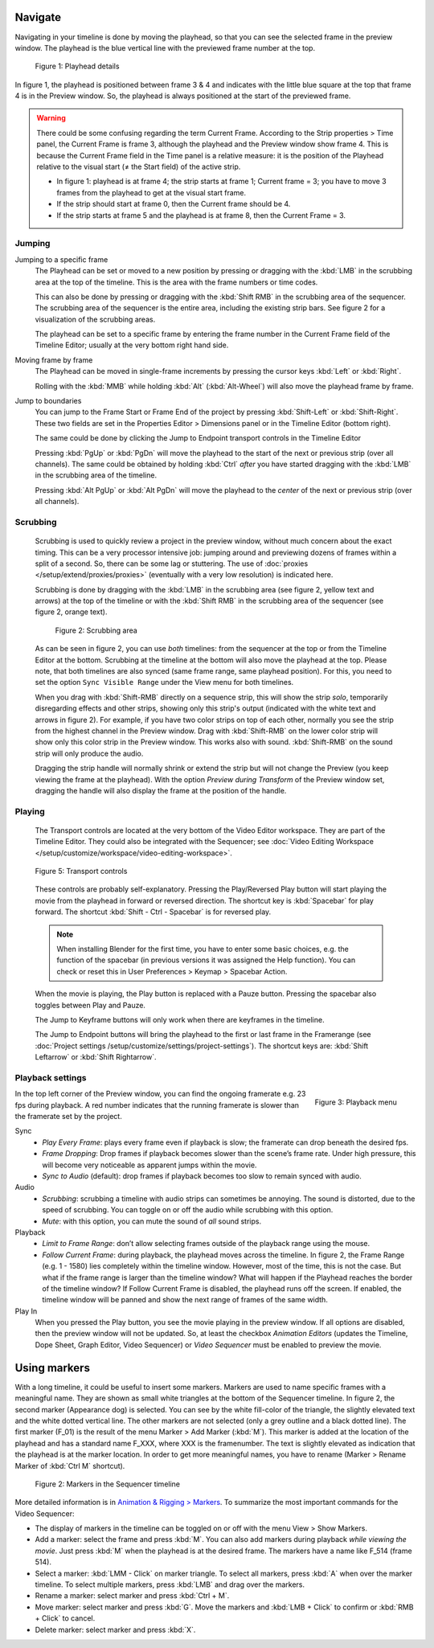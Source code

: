 Navigate
........

Navigating in your timeline is done by moving the playhead, so that you can see the selected frame in the preview window. The playhead is the blue vertical line with the previewed frame number at the top.

.. figure:: /images/editors_vse_sequencer_timeline_playhead.svg
   :alt: Playhead

   Figure 1: Playhead details

In figure 1, the playhead is positioned between frame 3 & 4 and indicates with the little blue square at the top that frame 4 is in the Preview window. So, the playhead is always positioned at the start of the previewed frame.

.. |notequal| unicode:: 0x2260

.. Warning::
   There could be some confusing regarding the term Current Frame. According to the Strip properties > Time panel, the Current Frame is frame 3, although the playhead and the Preview window show frame 4. This is because the Current Frame field in the Time panel is a relative measure: it is the position of the Playhead relative to the visual start (|notequal| the Start field) of the active strip.
   
   * In figure 1: playhead is at frame 4; the strip starts at frame 1; Current frame = 3; you have to move 3 frames from the playhead to get at the visual start frame.
   * If the strip should start at frame 0, then the Current frame should be 4.
   * If the strip starts at frame 5 and the playhead is at frame 8, then the Current Frame = 3.

Jumping
,,,,,,,

Jumping to a specific frame
   The Playhead can be set or moved to a new position by pressing or dragging with the  :kbd:`LMB` in the scrubbing area at the top of the timeline. This is the area with the frame numbers or time codes.

   This can also be done by pressing or dragging with the  :kbd:`Shift RMB` in the scrubbing area of the sequencer. The scrubbing area of the sequencer is the entire area, including the existing strip bars. See figure 2 for a visualization of the scrubbing areas.

   The playhead can be set to a specific frame by entering the frame number in the Current Frame field of the Timeline Editor; usually at the very bottom right hand side.

Moving frame by frame
   The Playhead can be moved in single-frame increments by pressing the cursor keys :kbd:`Left` or :kbd:`Right`.

   Rolling with the :kbd:`MMB` while holding :kbd:`Alt` (:kbd:`Alt-Wheel`) will also move the playhead frame by frame.

Jump to boundaries
   You can jump to the Frame Start or Frame End of the project by pressing :kbd:`Shift-Left` or :kbd:`Shift-Right`. These two fields are set in the Properties Editor > Dimensions panel or in the Timeline Editor (bottom right).
   
   The same could be done by clicking the Jump to Endpoint transport controls in the Timeline Editor

   Pressing :kbd:`PgUp` or :kbd:`PgDn` will move the playhead to the start of the next or previous strip (over all channels). The same could be obtained by holding :kbd:`Ctrl` *after* you have started dragging with the :kbd:`LMB` in the scrubbing area of the timeline.

   Pressing :kbd:`Alt PgUp` or :kbd:`Alt PgDn` will move the playhead to the *center* of the next or previous strip (over all channels).

Scrubbing
,,,,,,,,,

   Scrubbing is used to quickly review a project in the preview window, without much concern about the exact timing. This can be a very processor intensive job: jumping around and previewing dozens of frames within a split of a second. So, there can be some lag or stuttering. The use of :doc:`proxies </setup/extend/proxies/proxies>` (eventually with a very low resolution) is indicated here.

   Scrubbing is done by dragging with the :kbd:`LMB` in the scrubbing area (see figure 2, yellow text and arrows) at the top of the timeline or with the :kbd:`Shift RMB` in the scrubbing area of the sequencer (see figure 2, orange text).

   .. figure:: /images/editors_vse_sequencer_timeline_scrubbing.svg
      :alt: Scrubbing area
      
      Figure 2: Scrubbing area

   As can be seen in figure 2, you can use *both* timelines: from the sequencer at the top or from the Timeline Editor at the bottom. Scrubbing at the timeline at the bottom will also move the playhead at the top. Please note, that both timelines are also synced (same frame range, same playhead position). For this, you need to set the option ``Sync Visible Range`` under the View menu for both timelines.
   
   When you drag with :kbd:`Shift-RMB` directly on a sequence strip, this will show the strip *solo*, temporarily disregarding effects and other strips, showing only this strip's output (indicated with the white text and arrows in figure 2). For example, if you have two color strips on top of each other, normally you see the strip from the highest channel in the Preview window. Drag with :kbd:`Shift-RMB` on the lower color strip will show only this color strip in the Preview window. This works also with sound. :kbd:`Shift-RMB` on the sound strip will only produce the audio.

   Dragging the strip handle will normally shrink or extend the strip but will not change the Preview (you keep viewing the frame at the playhead). With the option *Preview during Transform* of the Preview window set, dragging the handle will also display the frame at the position of the handle.

Playing
,,,,,,,

   The Transport controls are located at the very bottom of the Video Editor workspace. They are part of the Timeline Editor. They could also be integrated with the Sequencer; see :doc:`Video Editing Workspace </setup/customize/workspace/video-editing-workspace>`.

   .. figure:: /images/editors_vse_sequencer_timeline_transport-controls.png 
      :alt: Transport controls
      :align: center

   
      Figure 5: Transport controls

   These controls are probably self-explanatory. Pressing the Play/Reversed Play button will start playing the movie from the playhead in forward or reversed direction. The shortcut key is :kbd:`Spacebar` for play forward. The shortcut :kbd:`Shift - Ctrl - Spacebar` is for reversed play. 
   
   .. note::
      When installing Blender for the first time, you have to enter some basic choices, e.g. the function of the spacebar (in previous versions it was assigned the Help function). You can check or reset this in User Preferences > Keymap > Spacebar Action.

   When the movie is playing, the Play button is replaced with a Pauze button. Pressing the spacebar also toggles between Play and Pauze.

   The Jump to Keyframe buttons will only work when there are keyframes in the timeline.
   
   .. todo::
      Insert link to section about keyframes

   The Jump to Endpoint buttons will bring the playhead to the first or last frame in the Framerange (see :doc:`Project settings  /setup/customize/settings/project-settings`). The shortcut keys are: :kbd:`Shift Leftarrow` or :kbd:`Shift Rightarrow`.

Playback settings
,,,,,,,,,,,,,,,,,

.. role:: red
.. figure:: /images/editors_vse_sequencer_timeline_playback-menu.png
   :alt: Playback menu
   :scale: 40%
   :align: right

   Figure 3: Playback menu

In the top left corner of the Preview window, you can find the ongoing framerate e.g. 
:red:`23 fps` during playback. A red number indicates that the running framerate is slower than the framerate set by the project.

Sync
   - *Play Every Frame*: plays every frame even if playback is slow; the framerate can drop beneath the desired fps.
   - *Frame Dropping*: Drop frames if playback becomes slower than the scene’s frame rate. Under high pressure, this will become very noticeable as apparent jumps within the movie.
   - *Sync to Audio* (default): drop frames if playback becomes too slow to remain synced with audio.


Audio
   - *Scrubbing*: scrubbing a timeline with audio strips can sometimes be annoying. The sound is distorted, due to the speed of scrubbing. You can toggle on or off the audio while scrubbing with this option.
   - *Mute*: with this option, you can mute the sound of *all* sound strips.

Playback
   - *Limit to Frame Range*: don’t allow selecting frames outside of the playback range using the mouse.
   - *Follow Current Frame*: during playback, the playhead moves across the timeline. In figure 2, the Frame Range (e.g. 1 - 1580) lies completely within the timeline window. However, most of the time, this is not the case. But what if the frame range is larger than the timeline window? What will happen if the Playhead reaches the border of the timeline window? If Follow Current Frame is disabled, the playhead runs off the screen. If enabled, the timeline window will be panned and show the next range of frames of the same width.

Play In
   When you pressed the Play button, you see the movie playing in the preview window. If all options are disabled, then the preview window will not be updated. So, at least the checkbox *Animation Editors* (updates the Timeline, Dope Sheet, Graph Editor, Video Sequencer) or *Video Sequencer* must be enabled to preview the movie.

Using markers
.............
With a long timeline, it could be useful to insert some markers. Markers are used to name specific frames with a meaningful name. They are shown as small white triangles at the bottom of the Sequencer timeline. In figure 2, the second marker (Appearance dog) is selected. You can see by the white fill-color of the triangle, the slightly elevated text and the white dotted vertical line. The other markers are not selected (only a grey outline and a black dotted line). The first marker (F_01) is the result of the menu Marker > Add Marker (:kbd:`M`). This marker is added at the location of the playhead and has a standard name F_XXX, where XXX is the framenumber. The text is slightly elevated as indication that the playhead is at the marker location. In order to get more meaningful names, you have to rename (Marker > Rename Marker of :kbd:`Ctrl M` shortcut).

.. figure:: /images/editors_vse_sequencer_markers.svg
   :alt: Markers

   Figure 2: Markers in the Sequencer timeline

More detailed information is in `Animation & Rigging > Markers <https://docs.blender.org/manual/en/latest/animation/markers.html>`_.  To summarize the most important commands for the Video Sequencer:

- The display of markers in the timeline can be toggled on or off with the menu View > Show Markers.
- Add a marker: select the frame and press :kbd:`M`. You can also add markers during playback *while viewing the movie*. Just press :kbd:`M` when the playhead is at the desired frame. The markers have a name like F_514 (frame 514).
-  Select a marker: :kbd:`LMM - Click` on marker triangle. To select all markers, press :kbd:`A` when over the marker timeline. To select multiple markers, press :kbd:`LMB` and drag over the markers.
- Rename a marker: select marker and press :kbd:`Ctrl + M`.
- Move marker: select marker and press :kbd:`G`. Move the markers and :kbd:`LMB + Click` to confirm or :kbd:`RMB + Click` to cancel.
- Delete marker: select marker and press :kbd:`X`.
